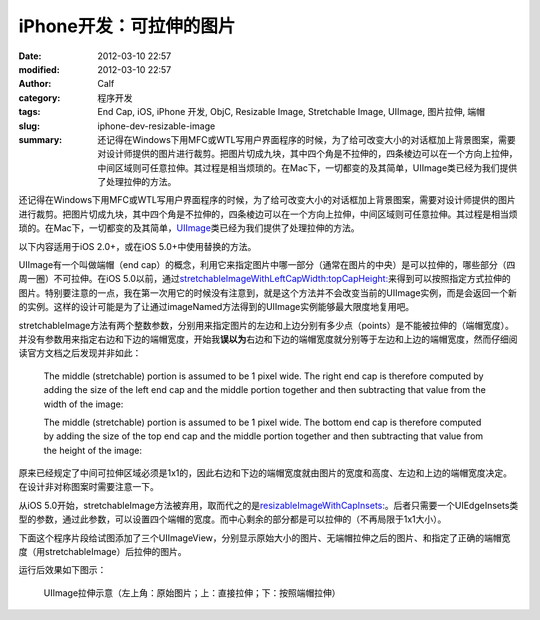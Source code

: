 iPhone开发：可拉伸的图片
########################
:date: 2012-03-10 22:57
:modified: 2012-03-10 22:57
:author: Calf
:category: 程序开发
:tags: End Cap, iOS, iPhone 开发, ObjC, Resizable Image, Stretchable Image, UIImage, 图片拉伸, 端帽
:slug: iphone-dev-resizable-image
:summary: 还记得在Windows下用MFC或WTL写用户界面程序的时候，为了给可改变大小的对话框加上背景图案，需要对设计师提供的图片进行裁剪。把图片切成九块，其中四个角是不拉伸的，四条棱边可以在一个方向上拉伸，中间区域则可任意拉伸。其过程是相当烦琐的。在Mac下，一切都变的及其简单，UIImage类已经为我们提供了处理拉伸的方法。

还记得在Windows下用MFC或WTL写用户界面程序的时候，为了给可改变大小的对话框加上背景图案，需要对设计师提供的图片进行裁剪。把图片切成九块，其中四个角是不拉伸的，四条棱边可以在一个方向上拉伸，中间区域则可任意拉伸。其过程是相当烦琐的。在Mac下，一切都变的及其简单，\ `UIImage`_\ 类已经为我们提供了处理拉伸的方法。

.. more

以下内容适用于iOS 2.0+，或在iOS 5.0+中使用替换的方法。

UIImage有一个叫做端帽（end
cap）的概念，利用它来指定图片中哪一部分（通常在图片的中央）是可以拉伸的，哪些部分（四周一圈）不可拉伸。在iOS
5.0以前，通过\ `stretchableImageWithLeftCapWidth:topCapHeight:`_\ 来得到可以按照指定方式拉伸的图片。特别要注意的一点，我在第一次用它的时候没有注意到，就是这个方法并不会改变当前的UIImage实例，而是会返回一个新的实例。这样的设计可能是为了让通过imageNamed方法得到的UIImage实例能够最大限度地复用吧。

stretchableImage方法有两个整数参数，分别用来指定图片的左边和上边分别有多少点（points）是不能被拉伸的（端帽宽度）。并没有参数用来指定右边和下边的端帽宽度，开始我\ **误以为**\ 右边和下边的端帽宽度就分别等于左边和上边的端帽宽度，然而仔细阅读官方文档之后发现并非如此：

    The middle (stretchable) portion is assumed to be 1 pixel wide. The
    right end cap is therefore computed by adding the size of the left
    end cap and the middle portion together and then subtracting that
    value from the width of the image:

    .. code-block:: objc
        :linenos: none

        rightCapWidth = image.size.width - (image.leftCapWidth + 1);

    The middle (stretchable) portion is assumed to be 1 pixel wide. The
    bottom end cap is therefore computed by adding the size of the top
    end cap and the middle portion together and then subtracting that
    value from the height of the image:

    .. code-block:: objc
        :linenos: none

        bottomCapHeight = image.size.height - (image.topCapHeight + 1);

原来已经规定了中间可拉伸区域必须是1x1的，因此右边和下边的端帽宽度就由图片的宽度和高度、左边和上边的端帽宽度决定。在设计非对称图案时需要注意一下。

从iOS
5.0开始，stretchableImage方法被弃用，取而代之的是\ `resizableImageWithCapInsets:`_\ 。后者只需要一个UIEdgeInsets类型的参数，通过此参数，可以设置四个端帽的宽度。而中心剩余的部分都是可以拉伸的（不再局限于1x1大小）。

下面这个程序片段给试图添加了三个UIImageView，分别显示原始大小的图片、无端帽拉伸之后的图片、和指定了正确的端帽宽度（用stretchableImage）后拉伸的图片。

.. code-block:: objc
    :hl_lines: 7 8

    - (void)viewDidLoad
    {
      [super viewDidLoad];
      // Do any additional setup after loading the view, typically from a nib.
      
      UIImage* image = [UIImage imageNamed:@"circle.png"];
      UIImage* stretchableImage = [image stretchableImageWithLeftCapWidth:10
                                                             topCapHeight:10];
      
      UIImageView* imageView1 = [[[UIImageView alloc] initWithImage:image]
                                 autorelease];
      imageView1.center = CGPointMake(20, 20);
      [self.view addSubview:imageView1];
      
      UIImageView* imageView2 = [[[UIImageView alloc] initWithImage:image]
                                 autorelease];
      imageView2.frame = CGRectMake(0, 0, 260, 200);
      imageView2.center = CGPointMake(160, 120);
      [self.view addSubview:imageView2];
      
      UIImageView* imageView3 = [[[UIImageView alloc]
                                  initWithImage:stretchableImage]
                                 autorelease];
      imageView3.frame = CGRectMake(0, 0, 260, 200);
      imageView3.center = CGPointMake(160, 340);
      [self.view addSubview:imageView3];
    }

运行后效果如下图示：

.. figure:: {filename}/images/2012/03/resizable_image.png
    :alt: resizable_image
    
    UIImage拉伸示意（左上角：原始图片；上：直接拉伸；下：按照端帽拉伸）

.. _UIImage: https://developer.apple.com/library/ios/documentation/UIKit/Reference/UIImage_Class/
.. _`stretchableImageWithLeftCapWidth:topCapHeight:`: https://developer.apple.com/library/ios/#documentation/UIKit/Reference/UIImage_Class/DeprecationAppendix/AppendixADeprecatedAPI.html#//apple_ref/occ/instm/UIImage/stretchableImageWithLeftCapWidth:topCapHeight:
.. _`resizableImageWithCapInsets:`: https://developer.apple.com/library/ios/#documentation/UIKit/Reference/UIImage_Class/Reference/Reference.html#//apple_ref/occ/instm/UIImage/resizableImageWithCapInsets:

